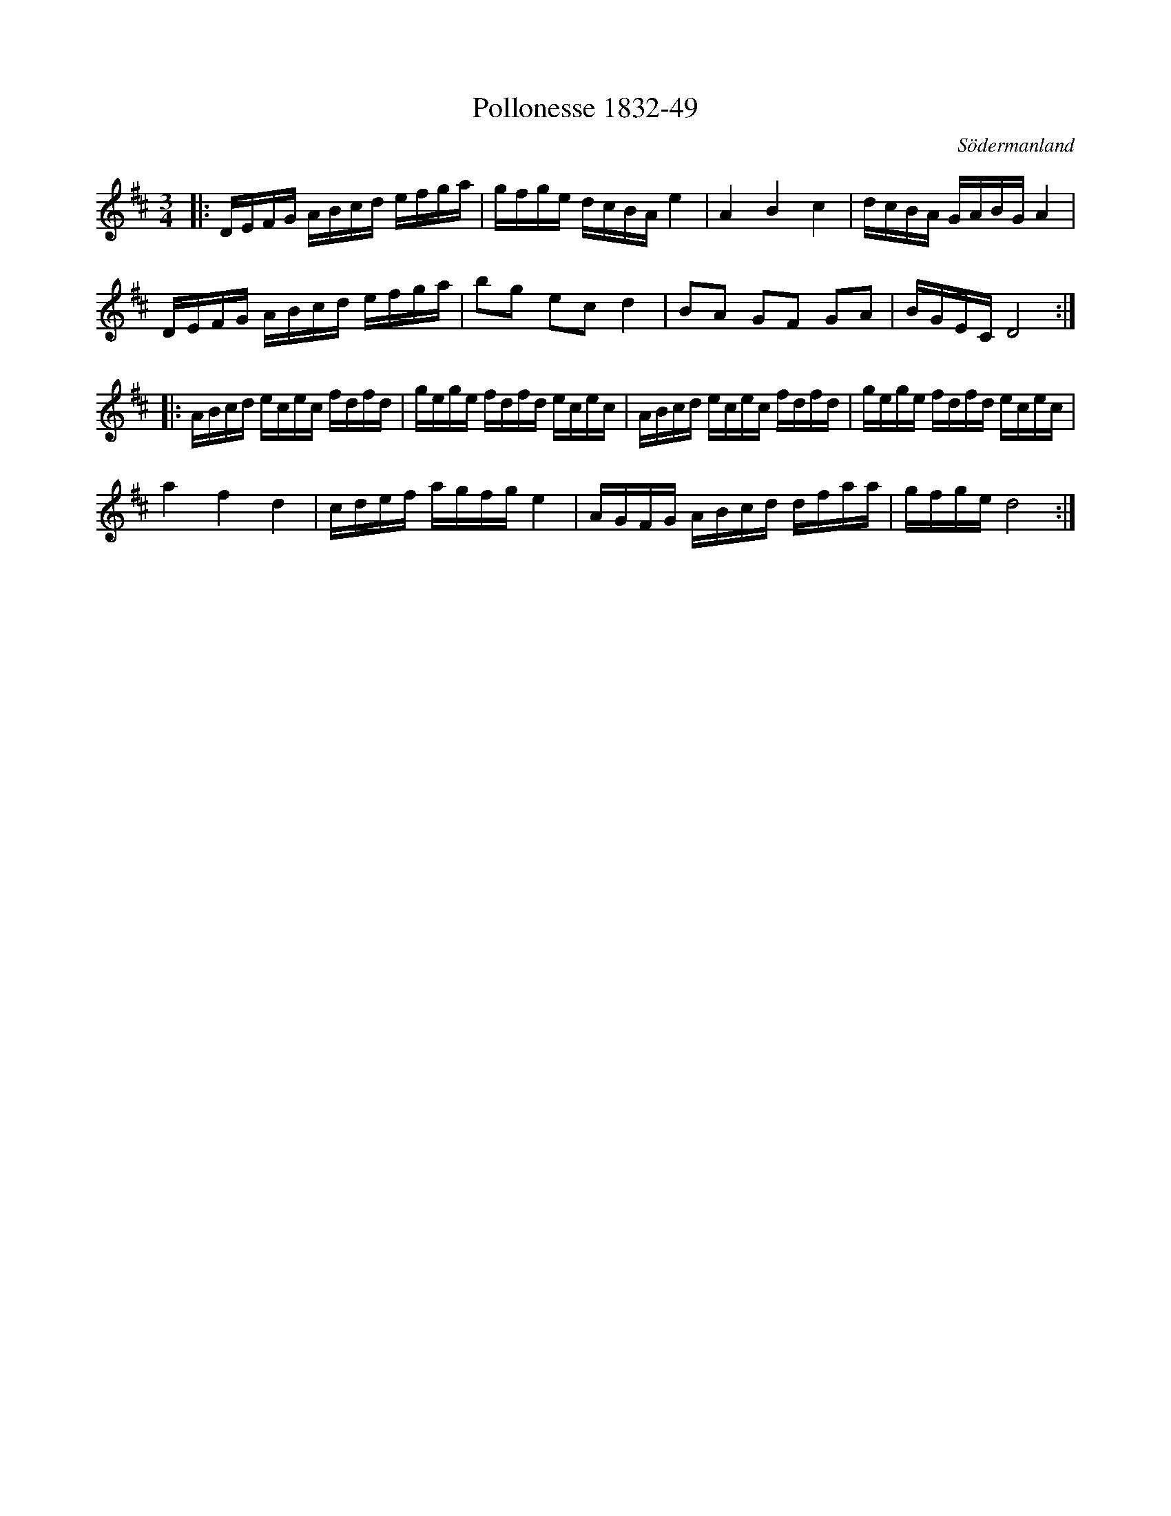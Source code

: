 %%abc-charset utf-8

X:49
T:Pollonesse 1832-49
O:Södermanland
R:Slängpolska
B:Notbok 1832 från Sörmlands museum
B:[[http://www.sormlandsmusikarkiv.se/noter/1832/1832.html]]
N:Se även + och +
Z:Jonas Brunskog
M: 3/4
L: 1/16
K: D
|:DEFG ABcd efga | gfge dcBA e4 | A4 B4 c4 | dcBA GABG A4 |
DEFG ABcd efga | b2g2 e2c2 d4 | B2A2 G2F2 G2A2 | BGEC D8 :|
|:ABcd ecec fdfd | gege fdfd ecec | ABcd ecec fdfd | gege fdfd ecec |
a4 f4 d4 | cdef agfg e4 | AGFG ABcd dfaa | gfge d8:|

